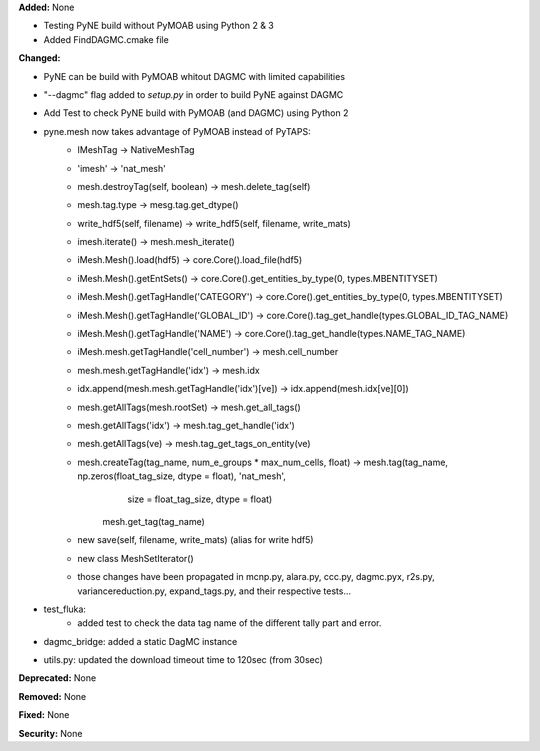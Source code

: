 **Added:** None

* Testing PyNE build without PyMOAB using Python 2 & 3
* Added FindDAGMC.cmake file

**Changed:** 

* PyNE can be build with PyMOAB whitout DAGMC with limited capabilities

* "--dagmc" flag added to `setup.py` in order to build PyNE against DAGMC

* Add Test to check PyNE build with PyMOAB (and DAGMC) using Python 2

* pyne.mesh now takes advantage of PyMOAB instead of PyTAPS:
   - IMeshTag -> NativeMeshTag
   - 'imesh' -> 'nat_mesh'
   - mesh.destroyTag(self, boolean) -> mesh.delete_tag(self)
   - mesh.tag.type -> mesg.tag.get_dtype()
   - write_hdf5(self, filename) -> write_hdf5(self, filename, write_mats)
   - imesh.iterate() -> mesh.mesh_iterate()
   - iMesh.Mesh().load(hdf5) -> core.Core().load_file(hdf5)
   - iMesh.Mesh().getEntSets() -> core.Core().get_entities_by_type(0, types.MBENTITYSET)
   - iMesh.Mesh().getTagHandle('CATEGORY') -> core.Core().get_entities_by_type(0, types.MBENTITYSET)
   - iMesh.Mesh().getTagHandle('GLOBAL_ID') -> core.Core().tag_get_handle(types.GLOBAL_ID_TAG_NAME)
   - iMesh.Mesh().getTagHandle('NAME') -> core.Core().tag_get_handle(types.NAME_TAG_NAME)
   - iMesh.mesh.getTagHandle('cell_number') -> mesh.cell_number
   - mesh.mesh.getTagHandle('idx') -> mesh.idx
   - idx.append(mesh.mesh.getTagHandle('idx')[ve]) -> idx.append(mesh.idx[ve][0])
   - mesh.getAllTags(mesh.rootSet) -> mesh.get_all_tags()
   - mesh.getAllTags('idx') -> mesh.tag_get_handle('idx')
   - mesh.getAllTags(ve) -> mesh.tag_get_tags_on_entity(ve)
   - mesh.createTag(tag_name, num_e_groups * max_num_cells, float) -> mesh.tag(tag_name, np.zeros(float_tag_size, dtype = float), 'nat_mesh',
	                                                                   size = float_tag_size, dtype = float)
                                                                      mesh.get_tag(tag_name)
   - new save(self, filename, write_mats) (alias for write hdf5)
   - new class MeshSetIterator()
   - those changes have been propagated in mcnp.py, alara.py, ccc.py, dagmc.pyx,
     r2s.py, variancereduction.py, expand_tags.py, and their respective tests... 

* test_fluka:
   - added test to check the data tag name of the different tally part and
     error.

* dagmc_bridge: added a static DagMC instance

* utils.py: updated the download timeout time to 120sec (from 30sec)

**Deprecated:** None

**Removed:** None

**Fixed:** None

**Security:** None
